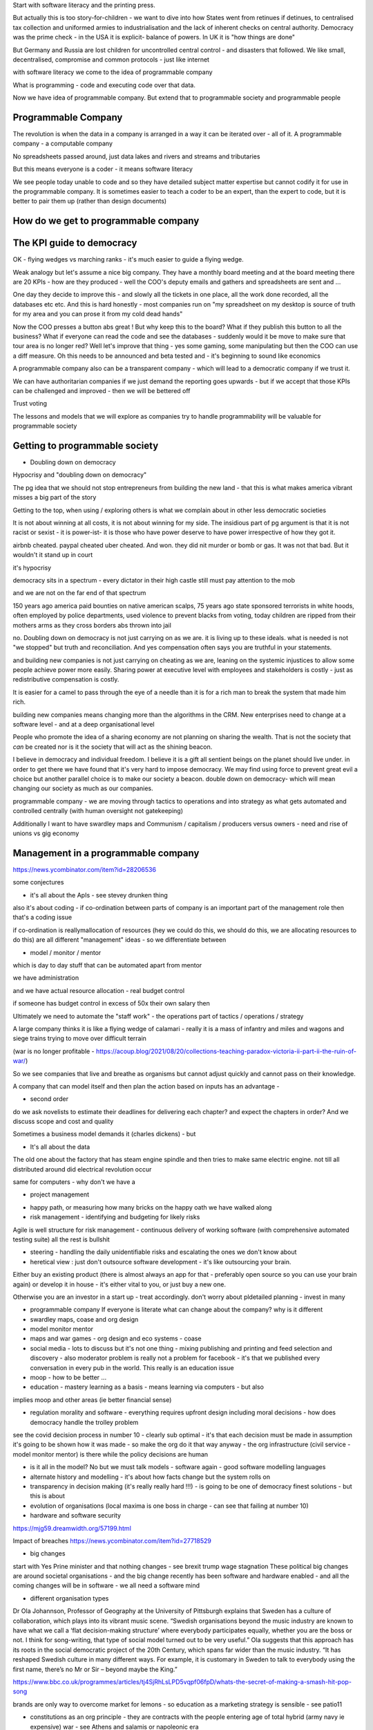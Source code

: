 
Start with software literacy and the printing press.

But actually this is too story-for-children - we want to dive into how States went from retinues if detinues, to centralised tax collection and uniformed armies to industrialisation and the lack of inherent checks on central authority.  Democracy was the prime check - in the USA it is explicit- balance of powers.  In UK it is "how things are done" 

But Germany and Russia are lost children for uncontrolled central control - and disasters that followed.  We like small, decentralised, compromise and common protocols  - just like internet


with software literacy we come to the idea of programmable company

What is programming - code and executing code over that data.

Now we have idea of programmable company. But extend that to programmable society and programmable people

Programmable Company
--------------------

The revolution is when the data in a company is arranged in a way it can be iterated over - all of it.  A programmable company - a computable company 

No spreadsheets passed around, just data lakes and rivers and streams and tributaries 

But this means everyone is a coder - it means software literacy
  
We see people today unable to code and so they have detailed subject matter expertise but cannot codify it for use in the programmable company.  It is sometimes easier to teach a coder to be an expert, than the expert to code, but it is better to pair them up (rather than design documents)

How do we get to programmable company
--------------------

The KPI guide to democracy
--------------------------
OK - flying wedges vs marching ranks - it's much easier to guide a flying wedge.

Weak analogy but let's assume a nice big company.  They have a monthly board meeting and at the board meeting there are 20 KPIs - how are they produced - well the COO's deputy emails and gathers and spreadsheets are sent and ... 

One day they decide to improve this - and slowly all the tickets in one place, all the work done recorded, all the databases etc etc. And this is hard honestly - most companies run on "my spreadsheet on my desktop is source of truth for my area and you can prose it from my cold dead hands"

Now the COO presses a button abs great !  But why keep this to the board? What if they publish this button to all the business? What if everyone can read the code and see the databases - suddenly would it be move to make sure that tour area is no longer red? Well let's improve that thing - yes some gaming, some manipulating but then the COO can use a diff measure.  Oh this needs to be announced and beta tested and - it's beginning to sound like economics 

A programmable company also can be a transparent company - which will lead to a democratic company if we trust it.

We can have authoritarian companies if we just demand the reporting goes upwards - but if we accept that those KPIs can be challenged and improved - then we will be bettered off
  
  
Trust 
voting

The lessons and models that we will explore as companies try to handle programmability will be valuable for programmable society


 
Getting to programmable society
------------------------
- Doubling down on democracy
Hypocrisy and "doubling down on democracy"

The pg idea that we should not stop entrepreneurs from building the new land - that this is what makes america vibrant misses a big part of the story

Getting to the top, when using / exploring others is what we complain about in other less democratic societies

It is not about winning at all costs, it is not about winning for my side.  The insidious part of pg argument is that it is not racist or sexist - it is power-ist- it is those who have power deserve to have power irrespective of how they got it.

airbnb cheated. paypal cheated uber cheated.  And won.  they did nit murder or bomb or gas.  It was not that bad.  But it wouldn't it stand up in court

it's hypocrisy 

democracy sits in a spectrum - every dictator in their high castle still must pay attention to the mob

and we are not on the far end of that spectrum 


150 years ago america paid bounties on native american scalps, 75 years ago state sponsored terrorists in white hoods, often employed by police departments, used violence to prevent blacks from voting, today children are ripped from their mothers arms as they cross borders abs thrown into jail

no. Doubling down on democracy is  not just carrying on as we are. it is living up to these ideals.  what is needed is not "we stopped"
but truth and reconciliation.  And yes compensation often says you are truthful in your statements.

and building new companies is not just carrying on cheating as we are, leaning on the systemic injustices to allow some people achieve power more easily.  Sharing power at executive level with employees and stakeholders is costly - just as redistributive compensation is costly.

It is easier for a camel to pass through the eye of a needle than it is for a rich man to break the system that made him rich.

building new companies means changing more than the algorithms in the CRM.  New enterprises need to change at a software level - and at a deep organisational level 
  
  
  
People who promote the idea of a sharing economy are not planning on sharing the wealth.  That is not the society that *can* be created nor is it the society that will act as the shining beacon.

I believe in democracy and individual freedom.  I believe it is a gift all sentient beings on the planet should live under.  in order to get there we have found that it's very hard to impose democracy.  We may find using force to prevent great evil a choice but another parallel choice is to make our society a beacon.  double down on democracy- which will mean changing our society as much as our companies.






programmable company - we are moving through tactics to operations and into strategy as what gets automated and controlled centrally (with human oversight not gatekeeping)

Additionally I want to have swardley maps and Communism / capitalism / producers versus owners - need and rise of unions vs gig economy 



Management in a programmable company
--------------------
https://news.ycombinator.com/item?id=28206536

some conjectures

- it's all about the ApIs - see stevey drunken thing

also it's about coding - if co-ordination between parts of company is an important part of the management role then that's a coding issue

if co-ordination is reallymallocation of resources (hey we could do this, we should do this, we are allocating resources to do this) are all different "management" ideas  - so we differentiate between

- model / monitor / mentor
which is day to day stuff that can be automated apart from mentor

we have administration 

and we have actual resource allocation - real budget control

if someone has budget control in excess of 50x their own salary then 

Ultimately we need to automate the "staff work" - the operations part of tactics / operations / strategy

A large company thinks it is like a flying wedge of calamari - really it is a mass of infantry and miles and wagons and siege trains trying to move over difficult terrain 

(war is no longer profitable - https://acoup.blog/2021/08/20/collections-teaching-paradox-victoria-ii-part-ii-the-ruin-of-war/)

So we see companies that live and breathe as organisms but cannot adjust quickly and cannot pass on their knowledge.

A company that can model itself and then plan the action based on inputs has an advantage - 
  
 
* second order
do we ask novelists to estimate their deadlines for delivering each chapter? and expect the chapters in order? And we discuss scope and cost and quality 

Sometimes a business model demands it (charles dickens) - but 
  
- It's all about the data
The old one about the factory that has steam engine spindle and then tries to make same electric engine. not till all distributed around did electrical revolution occur

same for computers - why don't we have a 
 
  
  
- project management 
* happy path, or measuring how many bricks on the happy oath we have walked along
* risk management - identifying and budgeting for likely risks 
Agile is well structure for risk management - continuous delivery of working software (with comprehensive automated testing suite)  all the rest is bullshit

* steering - handling the daily unidentifiable risks and escalating the ones we don't know about 

* heretical view : just don't outsource software development - it's like outsourcing your brain. 
Either buy an existing product (there is almost always an app for that - preferably open source so you can use your brain again) or develop it in house - it's either vital to you, or just buy a new one.

Otherwise you are an investor in a start up - treat accordingly.  don't worry about pldetailed planning - invest in many 

- programmable company
  If everyone is literate what can change about the company? why is it different
  

  
- swardley maps, coase and 
  org design

- model monitor mentor 


- maps and war games - org design and eco systems - coase

- social media - lots to discuss but it's not one thing - mixing publishing and printing and feed selection and discovery - also moderator problem is really not a problem for facebook - it's that we published every conversation in every pub in the world.  This really is an education issue


- moop - how to be better ...

- education - mastery learning as a basis - means learning via computers - but also
implies moop and other areas (ie better financial sense) 






- regulation morality and software - everything requires upfront design including moral decisions - how does democracy handle the trolley problem
see the covid decision process in number 10 - clearly sub optimal - it's that each decision must be made in assumption  it's going to be shown how it was made - so make the org do it that way anyway - the org infrastructure (civil service - model monitor mentor) is there while the policy decisions are human

- is it all in the model? No but we must talk models - software again - good software modelling languages 

- alternate history and modelling - it's about how facts change but the system rolls on

- transparency in decision making (it's really really hard !!!) - is going to be one of democracy finest solutions - but this is about

- evolution of organisations (local maxima is one boss in charge - can see that failing at number 10)

- hardware and software security
https://mjg59.dreamwidth.org/57199.html

Impact of breaches 
https://news.ycombinator.com/item?id=27718529



- big changes
start with Yes Prine minister and that nothing changes - see brexit trump wage stagnation
These political big changes are around societal organisations  - and the big change recently has been software and hardware enabled - and all the coming changes will be in software - we all need a software mind 


- different organisation types 

Dr Ola Johannson, Professor of Geography at the University of Pittsburgh explains that Sweden has a culture of collaboration, which plays into its vibrant music scene. “Swedish organisations beyond the music industry are known to have what we call a ‘flat decision-making structure’ where everybody participates equally, whether you are the boss or not. I think for song-writing, that type of social model turned out to be very useful.” Ola suggests that this approach has its roots in the social democratic project of the 20th Century, which spans far wider than the music industry. “It has reshaped Swedish culture in many different ways. For example, it is customary in Sweden to talk to everybody using the first name, there’s no Mr or Sir – beyond maybe the King.”

https://www.bbc.co.uk/programmes/articles/tj4SjRhLsLPD5vqpf06fpD/whats-the-secret-of-making-a-smash-hit-pop-song



brands are only way to overcome market for lemons - so education as a marketing strategy is sensible - see patio11


- constitutions as an org principle - they are contracts with the people entering age of total hybrid (army navy ie expensive) war - see Athens and salamis or napoleonic era

we shall see constituents in companies - and so end of politically neutral companies ? 

or end of immortal companies? faster turnaround ? faster return of capital to other uses? 

- legal-economic singularity : Ataomenpoint there will exist a model of an economy that allows predictive action - that you can roughly predict effects of legal changes / policy.  At which point everyone will refer to it when passing laws - the ultimate techno-cracy 
see also software written as laws, laws was software, business process, post office pretending software was correct and internal to business - managing the business processes - director hazing 


- privacy abs zero knowledge

Privacy vs secrecy vs normal
life (doctors records)
zero knowledge proofs 
hme encryption remote processing
authentication and proofs

- software literacy and developers
with rayan was easier to explain which piece of code to change than use english ! 
- Foss
"FOSS developers are living in the future - and the friction comes from a world that works by different set of rules" - zx2391 on HN

Follow the young - no follow the software literate.  This idea of giving away for free trillions of dollars of value is ... Star Trek. follow that future 

- death of project management : 
Think 1950s. you had one person gonna collect the state of many activities. they then became obvious point for authority about change from above / redirection of resources

but now that's a automated status reporting - so any resource allocation decisions can be made but who do they affect?  1. you need a model (see apple and their todo list) but two it's a flatter structure

It's not about communication - it's about organising

We see internet as communication medium - it is and we see ends of platforms in mobiles
yes 

but steam engines 

but it's about how we organise work - that makes it more efficient t 
- it's coase
it's ledgers
it's programmable companies 
it's model mentor etc
it's putting the computer back into productivity statistics 

it's a big uphill road - but the point is it's uphill 


This is a good overview as well
- https://alexkrupp.typepad.com/sensemaking/2021/06/django-for-startup-founders-a-better-software-architecture-for-saas-startups-and-consumer-apps.html#rule12

End chapters
------------
end

Alternate history
-----------------
- forcing a model that gets back tested a lot

- incentives
- economics

PLCDL
purpose 
landscape
climate
doctrine
leadership

Privacy
software literacy



Literacy
--------

It's all about developer productivity - note pad and pen.

https://erikbern.com/2021/04/19/software-infrastructure-2.0-a-wishlist.html
https://news.ycombinator.com/item?id=26869050

Software eats the world
-----------------------
https://erikbern.com/2020/12/16/giving-more-tools-to-software-engineers-the-reorganization-of-the-factory.html

a good description of this issue

Economic rent problem and housing
-----//--
https://youtu.be/niUsivEtAls

not sure why it's software related other than picketty 

Actually it's a history story:  Agricuktural rent - housing rent to robot rent? Where is the wealth stored and where is it generated? 
rent is a problem with distribution of wealth - and UBI and other regulatory solutions do not use the power of decentralised markets and prices (which we like for efficiency)

Housing

Going up because we don't build enough houses - partlty - but mostly due to increase in credit supply chasing houses

problem with modern monetary theory (money supply should equal production levels) is economic rent - extraction of money for no value- which makes hard to measure 


Future of google 
----------------
https://news.ycombinator.com/item?id=26887451

Basically will they reveal their algorithm - are they promoting sites that provide advertising feeds



Why agile is appealing
-----------------------

I don't like management 
it's about squidgy people

but also it's about defining what those peoples roles are abs training them and setting levels and so on - but that's a lot easier with code - so why not replace people 


Price mechanism
and decentralised control 
and maybe diner thing else?
- is internet all humans to humans comma - is it possible that can replace price mechanism? 

Also people I don't like and why their ideas piblically states seem good - farafe and cummings

garage - just what was obvious 30 years ago - walk through UK issues

cummings - what is coming - more concerned - different choices? 


Better Os 
---------
https://en.m.wikipedia.org/wiki/Capability-based_security
The point here is lacking transferable capability security we ended up with virtualisation solving this problem (plus others like multi tenancy).

plus others like run this exactly 


Democracy 
---------
Double down on democracy
- take detour to discuss Joseph schumpeter - he saw democracy not as a ideal in itself but as a method to discover what the people want - and the current democracy is not ideal
for that - so there can be a lot of experimentation 


One Inwoukd like to see is common now in project mgmt - rank ordering.  It is slowly entering program management - and it is hitting the ceiling of politics - if you rank order by the people, the resource allocation decisions are made by default and as such why have management / executives

But we could see new companies springing up - smaller companies and as such anoento select on their values systems - 

The flaw in the problem of ignorance. We don't need well informed electorates beyond a certain point - we can allow the market to find the efficient means to deliver a desired goal.  We just need to know enough to decide the stack ranking of each market - we need to understand the ramifications of prioritising climate co2 reduction against say the farming industry

See each market as a cell in larger host - and the democracy decision is what (minimal) regulations to use to put the desired relative weights of one against the other 


Schumpeter sees democracy as a completion between different "manifestos" of the political class - the one with the best persuasion wins. He explicitly links it to advertising 

But, looking at the cambridge analytics scandal and the problems - there is a correlation / causation problem.  Simply having slick advertising or 

You can poison the well, ala negative campaigning - but then who drinks from a poisoned well. 

You cannot tell who we are from our likes, and even if youndid get enough data to map us, i doubt you could craft a precise target ad more effective than "save the whales" or just "have some tax rebates".  Much like MKUltra the old standbys of bribery and threats will work just as well. (cf google va duck duck go)


And you cannot be all things to all people as your opponent will delight in pointing out your inconsistencies - we are in a competence market after all 



We are not so easily fooled.  Is the simple answer - human brains grew large it seems to deal with the problems of politics and game theory as tribal sizes grew.


Maps abs war gaming
-------------------
Use war gaming as a means to handle large scale organisational decisions and problems - agree a model (model mentor monitor) and see where we get to 

- organisational planning - model monitor mentor and use swardley maps and war gaming and probabilities to decide best / most likely safe course ? 

Organisational design as a future strength for humanity 


We are not so easily fooled
---------------------------
New forms of democracy
Brexit and trump and five star - all voted for with eyes open by adults.
Might not like it but it's real.

universal morality 
------------------
It's not universal morality 
it's more globalised regulation means we shall have to "align" our laws etc and a lot of that will be aligning our moral stories - this will almost always be a ratchet up effect - we shall choose the best globally 


Political entrepreneurship
--------------------------

Just as we think all the choices have gone, there is a political entrepreneur waiting to sell us more - beach left right ice cream and uk politics - new options, new sales

Is waiting for a manifesto correct? What about voting out / in executives in corporations? 

It's next obvious step.

What about using rank ordered policies ? 

Programmable company still needs men's rea or it will just be an AI seeking goals (paperclip goop)


Programmable company : coherent organisational mind coded in software - can be read and reviewed 
- cf Japanese armed forces in WWII - major reason they lost was massive rivalries in army and navy - only reason pulled together for midway was emprerors life was threatened by doolittle (cf twin towers) 





So we need an ideal, we need vision and political eneprshop - but we also need that to more quickly guide the faster moving programmable more agile company - companies are getting ahead of our morality - that is not a problem with morality - it is a problem of the speed of feedback

Democracy is the right feedback mechanism - and we need to find better faster ways to guide the AI towards its goals - rank ordering, executive replacement etc

Coase tells us we could get down to a one person mega firm, but schumpeter tells us we would just have that guided by nothing - so we need to insert democracy 

(schumpeter democracy is genuine competition between polictakn entrepreneurs offering different packages and asking for power) 


More democracy in companies has three implications

- equitable share of profit 
(vote for me for a pay rise)

- coherent policy (smaller company, break ups etc)
hard to sell a manifesto covering a giant conglomerate - tax issues etc will surface

- political neutrality will divide - but they are not neutral. won't people vote to lobby on some subjects not others? 


Possible future - 
- active shareholders exist - they try to enact a policy 

but what if they present an entirely new executive - CEO etc.

Then that is schumpeter democracy.  and as such it's a competition between political elites

And then what if the major blocks of votes, like black rock and pension funds, what if hey put web site up saying how do you want us to vote your 17 shares? 

Shareholders democracy ... what about employee democracy? Every employee becomes a shareholder? 

Do we do one share one vote or one person one vote? This is landowners vs commenters 
200 years ago it was obvious that landowners should vote for parliament because they owned all the shares (ie land) - but today it's one person one vote 



See the no 18 bus ride / recovery trial as "what you get when ask software mind to design a company"


The software mind is one where you have to hold all pieces in your head and design a way thorough - it is one of transparency and efficiency abs refactoring

- it's basically software needs things to be explicit - the assumptions etc.  And if it's not the software is insanely hard to write

and you cannot easily hide your biases ...

It's transparent abs auditable ....

Drivers co-operatives fighting back in the gig economy 
---------------------

see nyc drivers cooperative 
- cuts lyft and uber out of loop.

Bullshit ideas
--------------

Gig Economy : exploring the workers with software

Rental economy : it's only more efficient until demand exceeds supply, then it's prices rocketing up - owning items like snow shovels is a form of price stability hedging


Shape of future society
-----------------------

Firstly we can start with basics - 4biloikn smartphones we are all connected.  how does this shake out?
covid - we are not nations but one biosphere
- so are  atkins a useful idea? Common regulation - uber and amazon 
The EU and the african thing - future hope of society

But let's look at moop- it's where this stuff goes

but look at the obvious one - medicine. what lifestyle is most healthy.  This ooos an easy one - e felt look at Russia - life expectancy of 65 (pension age 66). Will the medical advice from epidemiology be "don't live under a mid-income dictatorship?"

the answer for western democracies - double down on democracy - look at EU look at thaler and libertarian xxx - look at sensible defaults - look at agents that actually work on our behalf 

MOOPs is the collection of data.

Agents acting in the best interests of user is the *advi e* based in the mass collection of data.

The next Larry Hagman in Dallas won't be actor pretending to be happy  - but will be a digital champagne socialist - sharing wealth of a country and not exploited by corporations and others - but aware and trading i off - the end of caveat emptor 

Other implications
- mesh networking will become a NSA funded thing - like TOR designed to undermine dictatorships.  it's probably the one most effective thing - but it will also allow fake news to spread.

so we need to find ways to inoculate society - and that's still a great great challenge - mostly relying on the common sense of most people. 
it's not that bad an idea? children a/ education 
Idea: alternative history gives interesting way to validate my mental models of democracy against yours - if we arrive at same society we have same operating models - and really that's what we care about in a democracy - shared oersting models

and guess what software is good at? 
What's next 
https://podcasts.apple.com/gb/podcast/another-podcast/id1535359773?i=1000503194270


Search is crap now
------------------
https://sparktoro.com/blog/in-2020-two-thirds-of-google-searches-ended-without-a-click/

- It's so easy to spam with words now that it's more or less reached the point where google cannot tell difference between a valuable blog post by an expert and SEO manufactured rubbish


- So they keep you on site (sort of like a vast encyclopaedia)

- or you bounce to high trust curated sites (stack overflow) (NB - all props to Joel but once again labour is not rewarded equal to the value created - those are *unpaid* moderators making the site valuable.

- So there needs to be a cost in production of the content - youtube for example - want to see how to lay laminate floor, well you need to have a camera and a person and he'll a room with laminate flooring needed - that's a big cost. Lowes has made a video, so have dozens of contractors.  It's amazing how tool rental firms have not advertised on there ... actually that is a bit weird

Search quality is crap

https://news.ycombinator.com/item?id=26537794


Search is however the (only) way to reach people? Isn't it?

relevant Content on high production cost platforms.



- how will the changes in tech (smartphone device, 
walk through all
 - legal / regulation - business model for tech - ) change the society (cities transport education etc)
 
 
- sensor collection and moop
- privacy vs who is allowed to use it for what purpose 
- what is facebook - it is ideal demographic breakdown machine 
- where will data be stored and where will code run and ow will the two be logged - this is basically the important part.  data colours


MOOP
-----
hn reaction - https://news.ycombinator.com/item?id=25897876

 
The open source quandary
------------------------
https://news.ycombinator.com/item?id=25896351

- essentially OSS circumvents the gatekeeper of purchase orders - so we end up using code with odd licenses and no one knows when where (ie npm)

- redhat has the right approach and I expect this to expand - there will be curated open source companies supplying not just licensed code with verified supply chains but also expertise


 
 at least sensible second order effects
 
 Try and build sensible future landscapes and climates, and discuss software doctrine (dev manual)
 
purpose and leaders hip are weaker effects 
 
Technology changes everything over past two hundred years 
--------------
cover 1815->2015 10% inversion, modern warfare etc etc 

https://www.wired.com/2011/01/death-wears-a-snuggie/
down to "death swears bunny slippers"

Pace of innovation is not slowing - just pace of discovery of great innovation
---------------------
great innovations need great marketers - see fred tudor ice 

Dinosaurs have feathers
-----------
https://api.nationalgeographic.com/distribution/public/amp/news/2016/12/feathered-dinosaur-tail-amber-theropod-myanmar-burma-cretaceous

Double down on democracy
------------------------

Brexit (putting wish fulfilment before facts / which textbooks you read as a schoolchild)

also internal politics of a company are almost entirely non-market (patronage society)
patronage bad way to run society - see "get colonised by the british"

Most companies internally are still in 1980s digital - and looking to advance - imagine a world where we say "look at that market opportunity - i should take over the invoicing dept by being more efficient han them"


Big Future changes
------------------
https://news.ycombinator.com/item?id=27738312


Warfare and software
--------------------

Technological changes have driven warfare throughout past 150 years and it is likely software will be no different 

The most obvious area is drones or Unmanned Combat Aircraft Vehicles - The communication between operator and vehicle, or the autonomous operations software will be the largest attack surface - with every chip made there is a possibility of a back door.


Should governments have a monopoly on information ?


Programmable company
---------------------

> To understand a program you must become both the machine and the program.
- Epigrams in Programming, Alan Perlis

One of the major reasons why large companies become so hard to manage (imo) is they are hard / impossible to reason about.  Accountancy gave a way to reason about a company but money is just a proxy for real work

Maybe Apple is a effective company because Apple is built around the operating rules - making it easier to reason - it is first of programmable companies

Programmable company same as Robot Operating system - event driven architecture 

Limits to future growth
-----------------------
https://www.cold-takes.com/this-cant-go-on/

of course there are

medicine, public health, mechanisation, electrification and digitisation all in same century !

As we slow we want better ways to decide how to arrange the resources

- my politics - monkeys and veil of ignorance

- double down on democracy - use companies as breeding ground for new workable democracy 


How is software relevant to this? Because software represents a low margin cost to change. It is lowest capital cost

And if we want to have a growing economy with reduced externalities (ie climate change) we need to find a way to each year reduce our emissions by say 1% whilst maintaining production.  That's across the whole globe.

It is unlikely we can do this by investing in new capital plant continuously - a coal fired power station is a big investment.  we cannot keep re-investing in capital

so we need to improve organisationally - having less, doing with less. This will involve better supply chain insights, probably some form of advertising is bad because it works against the "best interests"
of the citizen

There is a lot to change - urbanisation leads to dramatically different behaviours in monkey brain (stressful) so we will see some pasturel breakouts - urban environments tuned to reflect pasturoal and positive effects (see barcelona / strong towns / etc)

But most of all software allows people to monitor and nudge themselves along better routes.

We need a public interest guidance software (MOOP) - we won't get outbid this unless we become better people.  Software might help us do that.  We might then trust the software - but it's recommendations need to come from double blind tests - unethical - or massive epidemiology (now feasible as we measure our lives in our software)

We already live in a socialisat paradise - it's going to get full on Star Trek (without the space battles and sex with aliens) - the whole "communising in space thing"

I don't see a way monkeys will manage to do it otherwise.  It might be why we have not been visited.  Getting past this state might be challenging.  


Open and political companies
------------------

Science is going open source
https://news.ycombinator.com/item?id=28105966

But look at major political campaigns - constantly taking the temperature of electorate using polling data.  It is really the only way - but why aren't companies internally (look at how badly google handled many internal political issues)

Polling employees will lead to more political work yes - but that happens anyway, just amount the "elite".  Just make it more democratic 

Why most bug internet companies are just regulatory avoidance
--------------------
https://news.ycombinator.com/item?id=28131737

Barter does not scale - and the "free market" thing only looks good at barter level.  Counchnsurfing - cool, free market interactions with individuals - airbnb - less cool 

Crypto currency
---------------
https://news.ycombinator.com/item?id=28152456

Digital Natives
---------------
Not so much

https://www.geeklawblog.com/2015/10/the-myths-of-digital-native-part-1.html

Market scale
------------
I used to do business analysis - see notes on columbus 
But facebook abs amazon abs apple have broken into a new global market (well bipolar market).  This is a market of 8 billion people.  To have an addressable market of a million people now requires something of interest to 1 in 8000! The amount of fractal
splitting to come isnimmemsnse 

Who need a minimum scale of market (Adam smith) to build enough wealth - and so a global market with a globally addressable market is going to allow greater specialisation 

markets: three dimensions wealth, standard of living, flourishing of potential (essentially how do we serve maslows triangle)





Political ideology
------------------

Anti-fascism / extremism

https://acoup.blog/2021/02/19/collections-the-universal-warrior-part-iii-the-cult-of-the-badass/

left right is a circle not line

Fascism essence: 
If only some people are ‘warriors’ and developing that warrior capacity towards violence it the primary or principle virtue, it follows – and literally any Spartan could have and would have told Pressfield this – that everyone else is merely fit to be ruled.

This is the true "elite" problem.


fairness/ equality
- monkey lab and veil of ignorance

- free markets 
https://podcasts.apple.com/gb/podcast/econtalk/id135066958?i=1000531460313

warning:
Instead, it merely repackages that siren song that tells disaffected young people (mostly men) that they can be special and heroic through violence. No need to do the hard work of moral improvement, of difficult questioning, of – to quote Tolkien, “valour without renown.” Instead, it tells such men that they are already special, an elect within society, the ‘sheepdogs’ among sheep and encourages them to hold the sheep in contempt. It tells them that the things they already believe are not merely true, but the truest things.

The calculus of fascism / slavery / military elites in pre-industrial society - it's possible for everyone to be nice and subsistence farmers in equal society (barring weather disease etc etc)

but once one person takes control of a society and uses violence to make slaves of others, and then uses their surplus to create superior weapons (hang on how did get build the skills base? by having slaves anyway and using surplus to research).  Once one society does that all others need to similar else be defeated.  Wars are won with surpoerior weaponry and doctrine and training.  Things only surplus and then leadership can supply 

utilities:

google will become utility - boring - but necessary

utilities: 
not neomliberalism - look at tap water - free, 
really you think the market will provide? and taking existing vast investment and then privatising it ... yeah where's my return on tax investment ? 


Riots and fairness
------------------

People kind of are rioting, though. The election of Donald Trump (and the rise of populist parties across Europe); the January 6th capitol riot; the Black Lives Matter movement - whatever you think of these things, they're all connected at some level to a deep-seated feeling of social injustice. Perhaps we're only at the start.

https://news.ycombinator.com/reply?id=28740183&goto=item%3Fid%3D28738407%2328740183

Riots are usually ineffectual at expressing real change - change is supported when someone or something expresses a solution to the underlying feeling - we are searching for it.  I think the search continues 
 